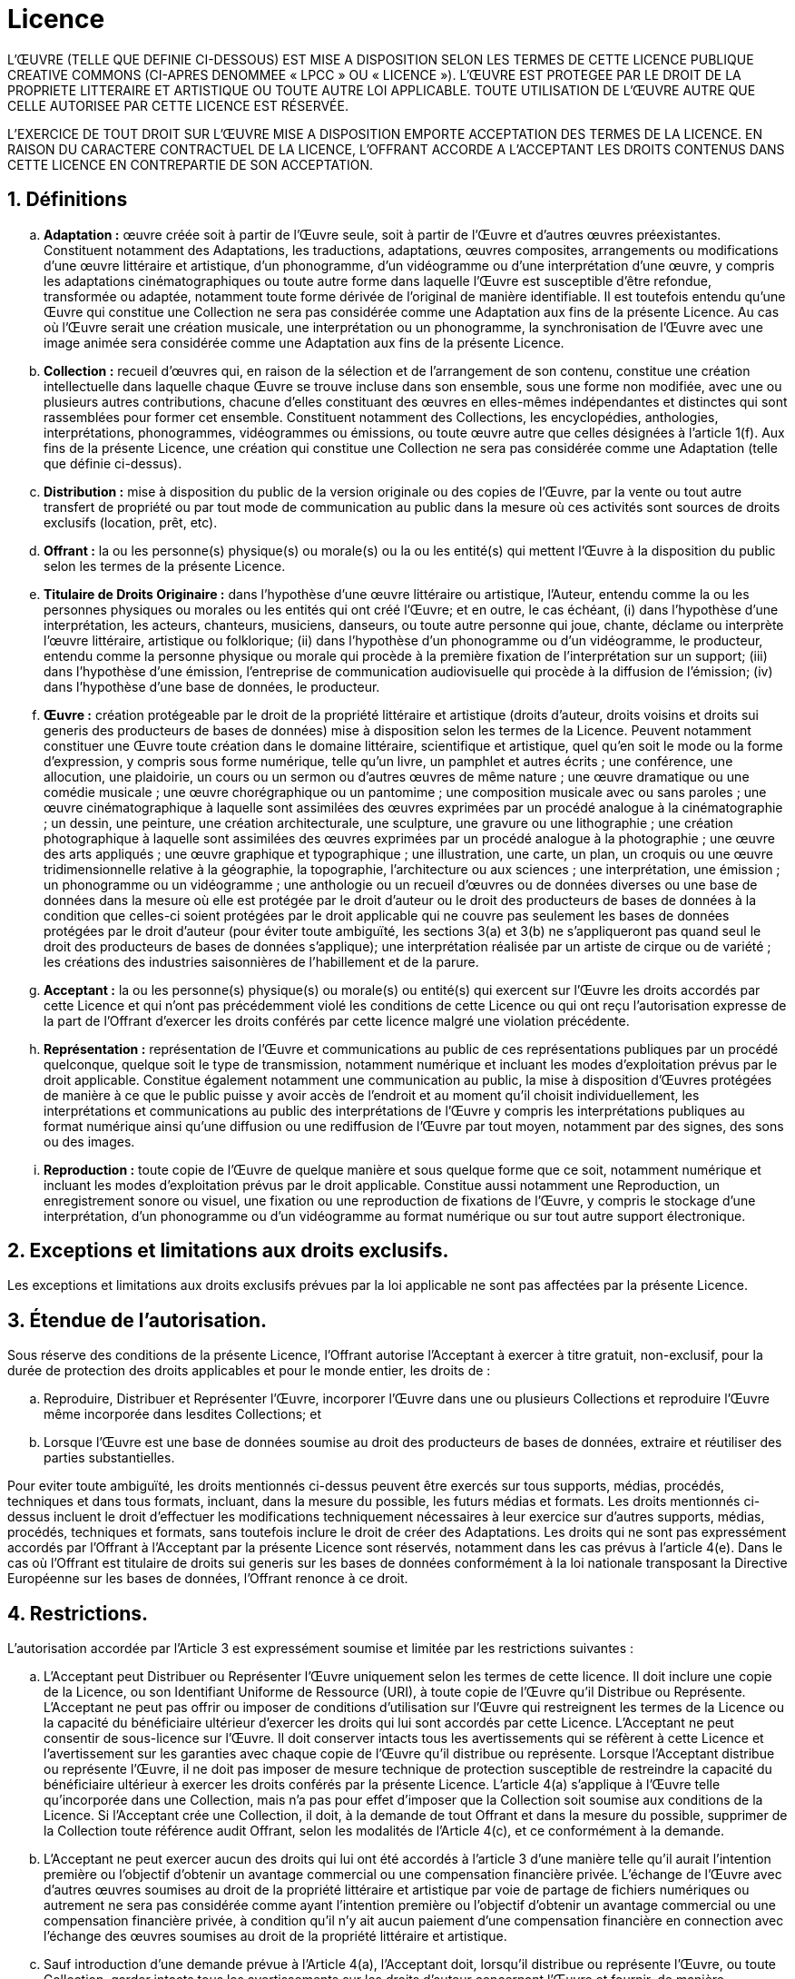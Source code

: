 :sectnums:

= Licence

L'ŒUVRE (TELLE QUE DEFINIE CI-DESSOUS) EST MISE A DISPOSITION SELON LES TERMES DE CETTE LICENCE PUBLIQUE CREATIVE COMMONS (CI-APRES DENOMMEE « LPCC » OU « LICENCE »). L'ŒUVRE EST PROTEGEE PAR LE DROIT DE LA PROPRIETE LITTERAIRE ET ARTISTIQUE OU TOUTE AUTRE LOI APPLICABLE. TOUTE UTILISATION DE L'ŒUVRE AUTRE QUE CELLE AUTORISEE PAR CETTE LICENCE EST RÉSERVÉE.

L’EXERCICE DE TOUT DROIT SUR L’ŒUVRE MISE A DISPOSITION EMPORTE ACCEPTATION DES TERMES DE LA LICENCE. EN RAISON DU CARACTERE CONTRACTUEL DE LA LICENCE, L’OFFRANT ACCORDE A L’ACCEPTANT LES DROITS CONTENUS DANS CETTE LICENCE EN CONTREPARTIE DE SON ACCEPTATION.

== Définitions

[loweralpha]
. *Adaptation :* œuvre créée soit à partir de l’Œuvre seule, soit à partir de l’Œuvre et d’autres œuvres préexistantes. Constituent notamment des Adaptations, les traductions, adaptations, œuvres composites, arrangements ou modifications d’une œuvre littéraire et artistique, d’un phonogramme, d’un vidéogramme ou d’une interprétation d’une œuvre, y compris les adaptations cinématographiques ou toute autre forme dans laquelle l’Œuvre est susceptible d’être refondue, transformée ou adaptée, notamment toute forme dérivée de l’original de manière identifiable. Il est toutefois entendu qu’une Œuvre qui constitue une Collection ne sera pas considérée comme une Adaptation aux fins de la présente Licence. Au cas où l’Œuvre serait une création musicale, une interprétation ou un phonogramme, la synchronisation de l’Œuvre avec une image animée sera considérée comme une Adaptation aux fins de la présente Licence.
. *Collection :* recueil d’œuvres qui, en raison de la sélection et de l’arrangement de son contenu, constitue une création intellectuelle dans laquelle chaque Œuvre se trouve incluse dans son ensemble, sous une forme non modifiée, avec une ou plusieurs autres contributions, chacune d’elles constituant des œuvres en elles-mêmes indépendantes et distinctes qui sont rassemblées pour former cet ensemble. Constituent notamment des Collections, les encyclopédies, anthologies, interprétations, phonogrammes, vidéogrammes ou émissions, ou toute œuvre autre que celles désignées à l’article 1(f). Aux fins de la présente Licence, une création qui constitue une Collection ne sera pas considérée comme une Adaptation (telle que définie ci-dessus).
. *Distribution :* mise à disposition du public de la version originale ou des copies de l'Œuvre, par la vente ou tout autre transfert de propriété ou par tout mode de communication au public dans la mesure où ces activités sont sources de droits exclusifs (location, prêt, etc).
. *Offrant :* la ou les personne(s) physique(s) ou morale(s) ou la ou les entité(s) qui mettent l’Œuvre à la disposition du public selon les termes de la présente Licence.
. *Titulaire de Droits Originaire :* dans l’hypothèse d’une œuvre littéraire ou artistique, l’Auteur, entendu comme la ou les personnes physiques ou morales ou les entités qui ont créé l'Œuvre; et en outre, le cas échéant, (i) dans l’hypothèse d’une interprétation, les acteurs, chanteurs, musiciens, danseurs, ou toute autre personne qui joue, chante, déclame ou interprète l’œuvre littéraire, artistique ou folklorique; (ii) dans l’hypothèse d’un phonogramme ou d’un vidéogramme, le producteur, entendu comme la personne physique ou morale qui procède à la première fixation de l’interprétation sur un support; (iii) dans l’hypothèse d’une émission, l’entreprise de communication audiovisuelle qui procède à la diffusion de l’émission; (iv) dans l’hypothèse d’une base de données, le producteur.
. *Œuvre :* création protégeable par le droit de la propriété littéraire et artistique (droits d'auteur, droits voisins et droits sui generis des producteurs de bases de données) mise à disposition selon les termes de la Licence. Peuvent notamment constituer une Œuvre toute création dans le domaine littéraire, scientifique et artistique, quel qu'en soit le mode ou la forme d'expression, y compris sous forme numérique, telle qu’un livre, un pamphlet et autres écrits ; une conférence, une allocution, une plaidoirie, un cours ou un sermon ou d'autres œuvres de même nature ; une œuvre dramatique ou une comédie musicale ; une œuvre chorégraphique ou un pantomime ; une composition musicale avec ou sans paroles ; une œuvre cinématographique à laquelle sont assimilées des œuvres exprimées par un procédé analogue à la cinématographie ; un dessin, une peinture, une création architecturale, une sculpture, une gravure ou une lithographie ; une création photographique à laquelle sont assimilées des œuvres exprimées par un procédé analogue à la photographie ; une œuvre des arts appliqués ; une œuvre graphique et typographique ; une illustration, une carte, un plan, un croquis ou une œuvre tridimensionnelle relative à la géographie, la topographie, l'architecture ou aux sciences ; une interprétation, une émission ; un phonogramme ou un vidéogramme ; une anthologie ou un recueil d’œuvres ou de données diverses ou une base de données dans la mesure où elle est protégée par le droit d’auteur ou le droit des producteurs de bases de données à la condition que celles-ci soient protégées par le droit applicable qui ne couvre pas seulement les bases de données protégées par le droit d'auteur (pour éviter toute ambiguïté, les sections 3(a) et 3(b) ne s'appliqueront pas quand seul le droit des producteurs de bases de données s'applique); une interprétation réalisée par un artiste de cirque ou de variété ; les créations des industries saisonnières de l'habillement et de la parure.
. *Acceptant :* la ou les personne(s) physique(s) ou morale(s) ou entité(s) qui exercent sur l’Œuvre les droits accordés par cette Licence et qui n’ont pas précédemment violé les conditions de cette Licence ou qui ont reçu l’autorisation expresse de la part de l’Offrant d’exercer les droits conférés par cette licence malgré une violation précédente.
. *Représentation :* représentation de l’Œuvre et communications au public de ces représentations publiques par un procédé quelconque, quelque soit le type de transmission, notamment numérique et incluant les modes d’exploitation prévus par le droit applicable. Constitue également notamment une communication au public, la mise à disposition d’Œuvres protégées de manière à ce que le public puisse y avoir accès de l’endroit et au moment qu’il choisit individuellement, les interprétations et communications au public des interprétations de l'Œuvre y compris les interprétations publiques au format numérique ainsi qu’une diffusion ou une rediffusion de l’Œuvre par tout moyen, notamment par des signes, des sons ou des images.
. *Reproduction :* toute copie de l'Œuvre de quelque manière et sous quelque forme que ce soit, notamment numérique et incluant les modes d'exploitation prévus par le droit applicable. Constitue aussi notamment une Reproduction, un enregistrement sonore ou visuel, une fixation ou une reproduction de fixations de l'Œuvre, y compris le stockage d'une interprétation, d’un phonogramme ou d’un vidéogramme au format numérique ou sur tout autre support électronique.

== Exceptions et limitations aux droits exclusifs.

Les exceptions et limitations aux droits exclusifs prévues par la loi applicable ne sont pas affectées par la présente Licence.

== Étendue de l’autorisation.

Sous réserve des conditions de la présente Licence, l’Offrant autorise l’Acceptant à exercer à titre gratuit, non-exclusif, pour la durée de protection des droits applicables et pour le monde entier, les droits de :

[loweralpha]
. Reproduire, Distribuer et Représenter l'Œuvre, incorporer l'Œuvre dans une ou plusieurs Collections et reproduire l'Œuvre même incorporée dans lesdites Collections; et
. Lorsque l'Œuvre est une base de données soumise au droit des producteurs de bases de données, extraire et réutiliser des parties substantielles.

Pour eviter toute ambiguïté, les droits mentionnés ci-dessus peuvent être exercés sur tous supports, médias, procédés, techniques et dans tous formats, incluant, dans la mesure du possible, les futurs médias et formats. Les droits mentionnés ci-dessus incluent le droit d'effectuer les modifications techniquement nécessaires à leur exercice sur d’autres supports, médias, procédés, techniques et formats, sans toutefois inclure le droit de créer des Adaptations. Les droits qui ne sont pas expressément accordés par l’Offrant à l’Acceptant par la présente Licence sont réservés, notamment dans les cas prévus à l’article 4(e). Dans le cas où l'Offrant est titulaire de droits sui generis sur les bases de données conformément à la loi nationale transposant la Directive Européenne sur les bases de données, l'Offrant renonce à ce droit.

== Restrictions.

L'autorisation accordée par l'Article 3 est expressément soumise et limitée par les restrictions suivantes :

[loweralpha]
. L'Acceptant peut Distribuer ou Représenter l'Œuvre uniquement selon les termes de cette licence. Il doit inclure une copie de la Licence, ou son Identifiant Uniforme de Ressource (URI), à toute copie de l'Œuvre qu'il Distribue ou Représente. L'Acceptant ne peut pas offrir ou imposer de conditions d'utilisation sur l'Œuvre qui restreignent les termes de la Licence ou la capacité du bénéficiaire ultérieur d'exercer les droits qui lui sont accordés par cette Licence. L'Acceptant ne peut consentir de sous-licence sur l'Œuvre. Il doit conserver intacts tous les avertissements qui se réfèrent à cette Licence et l’avertissement sur les garanties avec chaque copie de l’Œuvre qu’il distribue ou représente. Lorsque l’Acceptant distribue ou représente l’Œuvre, il ne doit pas imposer de mesure technique de protection susceptible de restreindre la capacité du bénéficiaire ultérieur à exercer les droits conférés par la présente Licence. L’article 4(a) s’applique à l’Œuvre telle qu’incorporée dans une Collection, mais n’a pas pour effet d’imposer que la Collection soit soumise aux conditions de la Licence. Si l'Acceptant crée une Collection, il doit, à la demande de tout Offrant et dans la mesure du possible, supprimer de la Collection toute référence audit Offrant, selon les modalités de l’Article 4(c), et ce conformément à la demande.
. L'Acceptant ne peut exercer aucun des droits qui lui ont été accordés à l'article 3 d’une manière telle qu’il aurait l'intention première ou l'objectif d'obtenir un avantage commercial ou une compensation financière privée. L’échange de l’Œuvre avec d’autres œuvres soumises au droit de la propriété littéraire et artistique par voie de partage de fichiers numériques ou autrement ne sera pas considérée comme ayant l'intention première ou l'objectif d'obtenir un avantage commercial ou une compensation financière privée, à condition qu’il n’y ait aucun paiement d’une compensation financière en connection avec l’échange des œuvres soumises au droit de la propriété littéraire et artistique.
. Sauf introduction d’une demande prévue à l’Article 4(a), l'Acceptant doit, lorsqu'il distribue ou représente l'Œuvre, ou toute Collection, garder intacts tous les avertissements sur les droits d’auteur concernant l’Œuvre et fournir, de manière appropriée au support ou au média qu'il utilise : (i) le nom du Titulaire de Droits Originaire (ou le pseudonyme, le cas échéant) s'il est mentionné, et/ou si le Titulaire de Droits Originaire et/ou l’Offrant désigne une ou des parties (par exemple un organisme de financement, un éditeur ou un journal) à attribuer (« les Parties à Attribuer ») dans l’avertissement sur les droits d’auteur de l’Offrant, les conditions d’utilisation ou, par un autre moyen approprié, le nom de la Partie ou des Parties à Attribuer ; (ii) le titre de l’Œuvre, s’il est mentionné; et (iii) dans la mesure du possible, l’URI que l'Offrant spécifie comme étant associée à l’Œuvre, sauf si ledit URI ne fait pas référence à l’avertissement sur les droits ou aux informations sur la licence relative à l’Œuvre. Les crédits requis par cet article 4(c) pourront être mis en œuvre par tout moyen approprié, sous réserve, toutefois, qu’en cas d'une Collection, ces crédits figurent d’une manière au moins aussi visible que les crédits relatifs aux autres auteurs y ayant contribué, si de tels crédits apparaissent. A toutes fins utiles, l'Acceptant ne pourra utiliser les crédits requis par cet Article qu'à des fins d’attribution, de la manière susmentionnée et en exerçant les droits accordés par la Licence. L'Acceptant ne peut, implicitement ou explicitement, affirmer ou laisser supposer une quelconque relation, parrainage ou aval par le Titulaire de Droits Originaire, l'Offrant, la ou les Parties à Attribuer selon le cas, et l’Acceptant ou son utilisation de l’Œuvre, sans avoir l’autorisation distincte, expresse, écrite et préalable du Titulaire de Droits Originaire, de l'Offrant et/ou des Parties à Attribuer.
. Pour éviter toute ambiguïté, les restrictions accordées par l’article 3 et l'article 4(a) ne sont pas applicables à la partie de l’œuvre qui est soumise uniquement aux droits des producteurs de bases de données.
. Pour éviter toute ambiguïté :
[lowerroman]
.. *Régime légal de gestion collective obligatoire.* +
    Dans les cas où des utilisations de l'Œuvre seraient soumises à un régime légal de gestion collective obligatoire (auquel le droit ne permet pas de renoncer), l'Offrant se réserve le droit exclusif de collecter ces redevances par l'intermédiaire de la société de perception et de répartition des droits compétente. Sont notamment concernés la radiodiffusion et la communication dans un lieu public de phonogrammes publiés à des fins de commerce, certains cas de retransmission par câble et satellite, la copie privée d'Œuvres fixées sur phonogrammes ou vidéogrammes, la reproduction par reprographie, le prêt en bibliothèque ;
.. *Régime de gestion collective obligatoire assorti de possibilité de renonciation.* +
    Dans les juridictions où il est possible de renoncer au droit de percevoir des redevances au titre d'un quelconque régime de licence légale ou de gestion collective obligatoire, l’Offrant se réserve le droit exclusif de percevoir lesdites redevances découlant de l’exercice par l’Acceptant des droits consentis en vertu de la présente Licence, dès lors que lesdits droits sont exercés par l'Acceptant à des fins ou en vue d’une utilisation autre que non commerciale, telle que permise à l’Article 4(b), et renonce en tout autre cas au droit de percevoir des redevances au titre de tout régime de licence légale ou de gestion collective obligatoire;
.. *Régime de gestion collective facultative.* +
    L’Offrant se réserve le droit de percevoir des redevances (que ce soit à titre individuel ou, au cas où l’Offrant serait membre d’un organisme de gestion collective facultative, par le biais de cet organisme) découlant de l’exercice par l’Acceptant des droits accordés par la présente Licence, dès lors que lesdits droits sont exercés à des fins ou en vue d’un usage autre que non commercial, tel que défini à l’Article 4(b). Dans les utilisations à des fins non commerciales telles que définies à l'Article 4(b), l'Offrant renonce à ce droit.
. A moins d’une limitation aux droits exclusifs prévue par la loi applicable, si l’Acceptant Reproduit, Distribue ou Représente l’Œuvre en elle-même, ou au sein d’une Collection, il doit respecter les droits moraux du Titulaire de Droits Originaire dans la mesure où ce Titulaire en bénéficie (comme les auteurs et les artistes-interprètes) et ne peut y renoncer.

== Représentation, Garanties et Avertissement

SAUF ACCORD CONTRAIRE CONVENU PAR ECRIT ENTRE LES PARTIES ET DANS LA LIMITE DU DROIT APPLICABLE, L’OFFRANT MET L’ŒUVRE A DISPOSITION DE L’ACCEPTANT EN L’ETAT, SANS DECLARATION OU GARANTIE D’AUCUNE SORTE, EXPRESSE, IMPLICITE, LÉGALE OU AUTRE. SONT NOTAMMENT EXCLUES LES GARANTIES CONCERNANT LA COMMERCIABILITE, LA CONFORMITE, LES VICES CACHES ET LES VICES APPARENTS.

== Limitation de responsabilité.

A l'exception des garanties d'ordre public imposées par la loi applicable, l'Offrant ne sera en aucun cas tenu responsable vis-à-vis de l'Acceptant, sur la base d'aucune théorie juridique ni en raison d'aucun préjudice direct, indirect, matériel ou moral, résultant de l'exécution du présent Contrat ou de l'utilisation de l'Œuvre, y compris dans l'hypothèse où l'Offrant avait connaissance de la possible existence d'un tel préjudice.

== Résiliation

[loweralpha]
. Toute violation par l'Acceptant des clauses de cette Licence entraînera sa résiliation automatique et la fin des droits qui en découlent. Les Licences accordées aux personnes physiques ou morales qui ont reçu de la part de l'Acceptant des Collections dans le cadre de la présente Licence ne seront pas résiliées, à condition que lesdites personnes physiques ou morales respectent pleinement leurs obligations. Les articles 1, 2, 5, 6, 7 et 8 de la présente Licence continuent à s'appliquer après la résiliation de celle-ci.
. Sous réserve des conditions mentionnées ci-dessus, la présente Licence est accordée pour toute la durée du droit d'auteur ou tout autre droit applicable à l'Œuvre. Néanmoins, l'Offrant se réserve à tout moment le droit d'exploiter l'Œuvre sous une autre Licence ou d'en cesser la Distribution à tout moment. Cependant, cette décision ne devra pas conduire à retirer cette Licence (ou toute autre Licence qui a été accordée, ou doit être accordée en application de la présente Licence) qui continuera à s'appliquer dans tous ses effets à moins qu'elle ne soit résiliée dans les conditions décrites ci-dessus.

== Divers

[loweralpha]
. Lorsque l’Acceptant distribue ou représente l’Œuvre ou une Collection, l’Offrant accorde au bénéficiaire suivant, une licence sur l’Œuvre avec les mêmes termes et conditions que celle accordée à l’Acceptant.
. Si en vertu de la loi applicable, une quelconque disposition de la présente Licence était déclarée nulle, non valide ou inapplicable, cela n'aurait pas pour effet d'annuler ou de rendre inapplicables les autres dispositions de la Licence. Sans action ultérieure des parties, ladite disposition sera modifiée dans la mesure minimum nécessaire à sa validité et son applicabilité.
. Aucune des conditions ou des dispositions de la présente Licence ne sera réputée comme ayant fait l'objet d'une renonciation, et aucune violation comme ayant été acceptée, sans le consentement écrit et signé de la partie concernée.
. La présente Licence représente l'intégralité de l'accord conclu entre les parties à propos de l'Œuvre, objet de la présente Licence. Il n'existe aucun élément annexe, accord ou mandat portant sur cette Œuvre qui ne soit mentionné ci-dessus. L'Offrant ne sera tenu par aucune disposition supplémentaire qui pourrait apparaître dans une communication provenant de l'Acceptant. La présente Licence ne peut être modifiée sans l'accord écrit de l'Offrant et de l'Acceptant.
